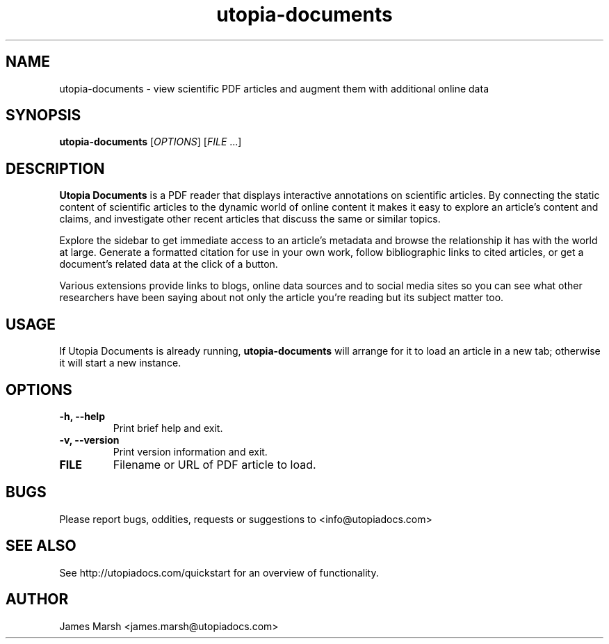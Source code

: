 .TH utopia-documents "1" "2014-07-01" "utopia-documents" "User Commands"
.SH NAME
utopia-documents \- view scientific PDF articles and augment them with
additional online data
.SH SYNOPSIS
.B utopia-documents
[\fIOPTIONS\fR] [\fIFILE\fR ...]
.SH DESCRIPTION
.B Utopia Documents
is a PDF reader that displays interactive annotations on scientific
articles.  By connecting the static content of scientific articles to
the dynamic world of online content it makes it easy to explore an
article's content and claims, and investigate other recent articles
that discuss the same or similar topics.

Explore the sidebar to get immediate access to an article's metadata
and browse the relationship it has with the world at large. Generate a
formatted citation for use in your own work, follow bibliographic
links to cited articles, or get a document's related data at the click
of a button.

Various extensions provide links to blogs, online data sources and to
social media sites so you can see what other researchers have been
saying about not only the article you're reading but its subject
matter too.
.SH USAGE
If Utopia Documents is already running,
.B utopia-documents
will arrange for it to load an article in a new tab; otherwise it will start a new
instance.
.SH OPTIONS
.TP
.B \-h, \-\-help
Print brief help and exit.
.TP
.B \-v, \-\-version
Print version information and exit.
.TP
.B FILE
Filename or URL of PDF article to load.
.SH BUGS
Please report bugs, oddities, requests or suggestions
to <info@utopiadocs.com>
.SH SEE ALSO
See http://utopiadocs.com/quickstart for an overview of functionality.
.SH AUTHOR
James Marsh <james.marsh@utopiadocs.com>
